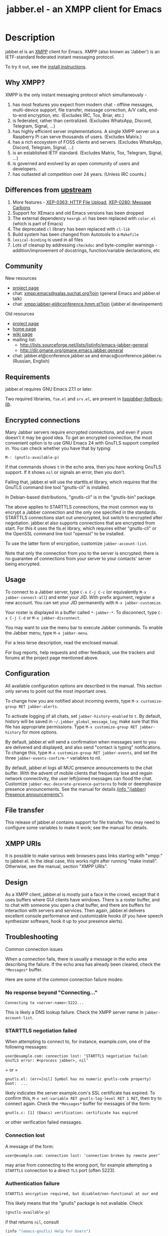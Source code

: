 #+TITLE: jabber.el - an XMPP client for Emacs
#+DESCRIPTION: Documentation
#+startup: inlineimages

* Description
:PROPERTIES:
:CUSTOM_ID: explanation
:END:
jabber.el is an [[http://xmpp.org][XMPP]] client for Emacs.  XMPP (also known as 'Jabber') is an IETF-standard federated instant messaging protocol.

To try it out, see the [[#how-to-install][install instructions]].

** Why XMPP?
:PROPERTIES:
:CUSTOM_ID: why-xmpp
:END:
XMPP is the only instant messaging protocol which simultaneously -
1. has most features you expect from modern chat - offline messages, multi-device support, file transfer, message correction, A/V calls, end-to-end encryption, etc. (Excludes IRC, Tox, Briar, etc.)
2. is federated, rather than centralized. (Excludes WhatsApp, Discord, Telegram, Signal, ...)
3. has highly efficient server implementations. A single XMPP server on a Raspberry Pi can serve thousands of users. (Excludes Matrix.)
4. has a rich ecosystem of FOSS clients and servers. (Excludes WhatsApp, Discord, Telegram, Signal, ...)
5. is an established IETF standard. (Excludes Matrix, Tox, Telegram, Signal, ...)
6. is governed and evolved by an open community of users and developers.
7. has outlasted all competition over 24 years. (Unless IRC counts.)

** Differences from [[https://github.com/legoscia/emacs-jabber][upstream]]
:PROPERTIES:
:CUSTOM_ID: upstream-differences
:END:
1. More features - [[https://xmpp.org/extensions/xep-0363.html][XEP-0363: HTTP File Upload]], [[https://xmpp.org/extensions/xep-0280.html][XEP-0280: Message Carbons]]
2. Support for XEmacs and old Emacs versions has been dropped
3. The external dependency =hexrgb.el= has been replaced with =color.el= (which is part of Emacs)
4. The deprecated =cl= library has been replaced with =cl-lib=
5. Build system has been changed from Autotools to a =Makefile=
6. =lexical-binding= is used in all files
7. Lots of cleanup by addressing =checkdoc= and byte-compiler warnings - addition/improvement of docstrings, function/variable declarations, etc

** Community
:PROPERTIES:
:CUSTOM_ID: community
:END:
New resources
+ [[https://codeberg.org/emacs-jabber/emacs-jabber/][project page]]
+ chat: xmpp:emacs@salas.suchat.org?join (general Emacs and jabber.el talk)
+ chat: xmpp:jabber-el@conference.hmm.st?join (jabber.el developement)

Old resources
+ [[http://sourceforge.net/projects/emacs-jabber][project page]]
+ [[http://emacs-jabber.sourceforge.net][home page]]
+ [[http://www.emacswiki.org/cgi-bin/wiki/JabberEl][wiki page]]
+ mailing list:
  * http://lists.sourceforge.net/lists/listinfo/emacs-jabber-general
  * http://dir.gmane.org/gmane.emacs.jabber.general
+ chat: jabber.el@conference.jabber.se and emacs@conference.jabber.ru (Russian, English)

** Requirements
:PROPERTIES:
:CUSTOM_ID: requirements
:END:
jabber.el requires GNU Emacs 27.1 or later.

Two required libraries, =fsm.el= and =srv.el=, are present in [[file:lisp/jabber-fallback-lib/][lisp/jabber-fallback-lib/]].

** Encrypted connections
:PROPERTIES:
:CUSTOM_ID: encrypted-connections
:END:
Many Jabber servers require encrypted connections, and even if yours doesn't it may be good idea.  To get an encrypted connection, the most convenient option is to use GNU Emacs 24 with GnuTLS support compiled in.  You can check whether you have that by typing:

: M-: (gnutls-available-p)

If that commands shows =t= in the echo area, then you have working GnuTLS support.  If it shows =nil= or signals an error, then you don't.

Failing that, jabber.el will use the starttls.el library, which requires that the GnuTLS command line tool "gnutls-cli" is installed.

In Debian-based distributions, "gnutls-cli" is in the "gnutls-bin" package.

The above applies to STARTTLS connections, the most common way to encrypt a Jabber connection and the only one specified in the standards.  STARTTLS connections start out unencrypted, but switch to encrypted after negotiation.  jabber.el also supports connections that are encrypted from start.  For this it uses the tls.el library, which requires either "gnutls-cli" or the OpenSSL command line tool "openssl" to be installed.

To use the latter form of encryption, customize =jabber-account-list=.

Note that only the connection from you to the server is encrypted; there is no guarantee of connections from your server to your contacts' server being encrypted.

** Usage
:PROPERTIES:
:CUSTOM_ID: usage
:END:
To connect to a Jabber server, type =C-x C-j C-c= (or equivalently =M-x jabber-connect-all=) and enter your JID.  With prefix argument, register a new account.  You can set your JID permanently with =M-x jabber-customize=.

Your roster is displayed in a buffer called =*-jabber-*=.  To disconnect, type =C-x C-j C-d= or =M-x jabber-disconnect=.

You may want to use the menu bar to execute Jabber commands.  To enable the Jabber menu, type =M-x jabber-menu=.

For a less terse description, read the enclosed manual.

For bug reports, help requests and other feedback, use the trackers and forums at the project page mentioned above.

** Configuration
:PROPERTIES:
:CUSTOM_ID: configuration
:END:
All available configuration options are described in the manual.  This section only serves to point out the most important ones.

To change how you are notified about incoming events, type =M-x customize-group RET jabber-alerts=.

To activate logging of all chats, set =jabber-history-enabled= to =t=.  By default, history will be saved in =~/.jabber_global_message_log=; make sure that this file has appropriate permissions.  Type =M-x customize-group RET jabber-history= for more options.

By default, jabber.el will send a confirmation when messages sent to you are delivered and displayed, and also send "contact is typing" notifications.  To change this, type =M-x customize-group RET jabber-events=, and set the three =jabber-events-confirm-*= variables to nil.

By default, jabber.el logs all MUC presence announcements to the chat buffer.  With the advent of mobile clients that frequently lose and regain network connectivity, the user left/joined messages can flood the chat.  Customize =jabber-muc-decorate-presence-patterns= to hide or deemphasize presence announcements.  See the manual for details [[info:jabber#Presence announcements][(info "(jabber) Presence announcements")]].

** File transfer
:PROPERTIES:
:CUSTOM_ID: file-transfer
:END:
This release of jabber.el contains support for file transfer.  You may need to configure some variables to make it work; see the manual for details.

** XMPP URIs
:PROPERTIES:
:CUSTOM_ID: xmpp-uris
:END:
It is possible to make various web browsers pass links starting with "xmpp:" to jabber.el.  In the ideal case, this works right after running "make install".  Otherwise, see the manual, section "XMPP URIs".

** Design
:PROPERTIES:
:CUSTOM_ID: design
:END:
As a XMPP client, jabber.el is mostly just a face in the crowd, except that it uses buffers where GUI clients have windows.  There is a roster buffer, and to chat with someone you open a chat buffer, and there are buffers for interaction with servers and services.  Then again, jabber.el delivers excellent console performance and customizable hooks (if you have speech synthesizer software, hook it up to your presence alerts).

** Troubleshooting
:PROPERTIES:
:CUSTOM_ID: troubleshooting
:END:

Common connection issues

When a connection fails, there is usually a message in the echo area describing the failure.  If the echo area has already been cleared, check the ~*Messages*~ buffer.

Here are some of the common connection failure modes:

*** No response beyond "Connecting..."
:PROPERTIES:
:CUSTOM_ID: no-response-beyond-connecting
:END:

#+begin_example
Connecting to <server-name>:5222...
#+end_example

This is likely a DNS lookup failure.  Check the XMPP server name in ~jabber-account-list~.

*** STARTTLS negotiation failed

:PROPERTIES:
:CUSTOM_ID: starttls-negotiation failed
:END:

When attempting to connect to, for instance, example.com, one of the following messages:

#+begin_example
user@example.com: connection lost: ‘STARTTLS negotiation failed: GnuTLS error: #<process jabber>, nil’
#+end_example

 = or =

#+begin_example
gnutls.el: (err=[nil] Symbol has no numeric gnutls-code property) boot:  ...
#+end_example

likely indicates the server example.com's SSL certificate has expired.  To confirm this, =M-x set-variable RET gnutls-log-level RET 1 RET=, then try to connect again.  Check the =*Messages*= buffer for messages of the form:

#+begin_example
gnutls.c: [1] (Emacs) verification: certificate has expired
#+end_example

or other verification failed messages.

*** Connection lost
:PROPERTIES:
:CUSTOM_ID: connection-lost
:END:

A message of the form:

#+begin_example
user@example.com: connection lost: ‘connection broken by remote peer’
#+end_example

may arise from connecting to the wrong port, for example attempting a =STARTTLS= connection to a direct =TLS= port (often 5223).

*** Authentication failure
:PROPERTIES:
:CUSTOM_ID: authentication-failure
:END:
#+begin_example
STARTTLS encryption required, but disabled/non-functional at our end
#+end_example
This likely means that the "gnutls" package is not available.  Check
#+begin_src emacs-lisp
(gnutls-available-p)
#+end_src
if that returns ~nil~, consult
#+begin_src emacs-lisp
(info "(emacs-gnutls) Help For Users")
#+end_src
for more details and potential mitigation.

** Further reading
:PROPERTIES:
:CUSTOM_ID: further-reading
:END:
Documentation for developers is present in [[file:DEV.org][DEV.org]].

* How-to guides
:PROPERTIES:
:CUSTOM_ID: how-to-guides
:END:
See also - [[file:DEV.org::#how-to-guides][how-to guides in the developer documentation]].

** How to install jabber.el
:PROPERTIES:
:CUSTOM_ID: how-to-install
:END:
*** from MELPA
:PROPERTIES:
:CUSTOM_ID: from-melpa
:END:
1. Add the MELPA repositories to your Emacs - https://melpa.org/#/getting-started
2. Type =M-x package-install RET jabber RET=

If all goes well, =jabber.el= commands like =jabber-connect= should now be available in the =M-x= menu.

*** from source with package-vc
:PROPERTIES:
:CUSTOM_ID: install-package-vc
:END:

1. Ensure you have =git=, =makeinfo= (part of the =texinfo= package), and
   Emacs 29.1 or newer.

2. Add the following lines to your =init.el= -

#+begin_src emacs-lisp
   (unless (package-installed-p 'jabber)
     (require 'package-vc)
     (package-vc-install '(jabber
                           :url "https://codeberg.org/emacs-jabber/emacs-jabber"
                           :branch "production"
                           :lisp-dir "lisp"
                           :docs "/README.org")))
#+end_src

Alternatively, if you have already cloned the =jabber.el= repository,
you can use the following snippet to install from that repository:

#+begin_src emacs-lisp
   (unless (package-installed-p 'jabber)
     (require 'package-vc)
     (add-to-list 'package-vc-selected-packages
                  '(jabber
                    :url "https://codeberg.org/emacs-jabber/emacs-jabber"
                    :branch "production"
                    :lisp-dir "lisp"
                    :doc "README.org"))
     ;; Change the path below to the location of your local jabber.el repository.
     (package-vc-install-from-checkout "~/.local/src/emacs-jabber" "jabber"))
#+end_src

In your =init.el=, type =M-x eval-buffer RET=.

If all goes well, =jabber.el= commands like =jabber-connect= should now be
available in the =M-x= menu. The documentation for =jabber.el= should also
be installed.

*** manually from source
:PROPERTIES:
:CUSTOM_ID: from-source
:END:
1. Ensure you have =git=, and Emacs 27.1 or newer

2. Clone the repository by typing the following into a terminal -
   #+BEGIN_SRC shell
   git clone https://codeberg.org/emacs-jabber/emacs-jabber
   cd ~/emacs-jabber/
   make
   #+END_SRC

3. Add the following lines to your =init.el= -
   #+BEGIN_SRC emacs-lisp
   (add-to-list 'load-path "~/emacs-jabber/lisp/")
   (load "~/emacs-jabber/lisp/jabber-autoloads")
   #+END_SRC
   ...and, while still in your =init.el=, type =M-x eval-buffer RET=.

If all goes well, =jabber.el= commands like =jabber-connect= should now be available in the =M-x= menu.

To install the Info documentation, copy =jabber.info= to =/usr/local/info= and run ="install-info /usr/local/info/jabber.info"=.

** How to register an account
:PROPERTIES:
:CUSTOM_ID: how-to-register
:END:
If you don't have an XMPP account, you need to register one.

1. Set up your own server, or use a public server. Curated lists of public servers may be found at https://compliance.conversations.im/old/ and https://providers.xmpp.net/.

2. If your server supports In-Band Registration, you can register from Emacs -
   1. Press =C-u C-x C-j C-c=, or =C-u M-x jabber-connect=.
   2. Enter your desired JID in the form =username@server.tld=.
   3. Fill out and send the registration form.

3. If your server does not support In-Band Registration, register on the server website.

** How to chat with jabber.el
:PROPERTIES:
:CUSTOM_ID: how-to-chat
:END:
1. Connect to your server by typing =C-x C-j C-c= (or =M-x jabber-connect=). Enter your JID and password.

2. Open a chat buffer in one of the following ways -

   + Place point on a contact in the roster buffer, and hit =RET=.

   + Press =C-x C-j C-j= (=M-x jabber-chat-with=) and enter a JID in the minibuffer.

     - This can also be used to join MUCs.

3. In the chat buffer, type your message and hit =RET= to send it.

   + To insert a newline in your message, press =C-j=.

4. If you wish to disconnect, type =M-x jabber-disconnect= or =C-x C-j C-d=.

   * To disconnect just one account, type =M-x jabber-disconnect-one= or =C-u C-x C-j C-d=.

* Credits
:PROPERTIES:
:CUSTOM_ID: credits
:END:
** Developers
:PROPERTIES:
:CUSTOM_ID: developers
:END:
+ Tom Berger
+ Magnus Henoch
+ Kirill A. Korinskiy
+ Detlev Zundel
  - wmii support
+ Evgenii Terechkov

** Contributors
:PROPERTIES:
:CUSTOM_ID: contributors
:END:
+ Georg Lehner
  - network transport functions
+ Anthony Chaumas-Pellet
+ Jérémy Compostella
+ Mathias Dahl
  - history logging
  - watch functionality
+ Mario Domenech Goulart
  - sawfish support
  - xmessage support
+ Nolan Eakins
+ Ami Fischman
  - Chat State Notifications
+ François Fleuret
+ David Hansen
+ Adam Sjøgren
  - notifications.el support
+ Rodrigo Lazo
  - notifications.el support
  - libnotify.el support
+ Justin Kirby
+ Carl Henrik Lunde
  - network transport functions
  - activity tracking
+ Olivier Ramonat
+ Andrey Slusar
+ Valery V. Vorotyntsev
  - GMail notifications
+ Milan Zamazal
+ Xavier Maillard
+ Vitaly Mayatskikh
+ Alexander Solovyov
+ Demyan Rogozhin
  - XML console mode
+ Michael Cardell Widerkrantz
  - tmux support
+ Case Duckworth (acdw)
  - [[https://codeberg.org/emacs-jabber/emacs-jabber/pulls/2][PR #2]]
+ Hugh Daschbach (hdasch)
  - MUC presence announcements
  - Enable XEP-0280 (message carbons) by default

** Maintainers
:PROPERTIES:
:CUSTOM_ID: maintainers
:END:
+ wgreenhouse
  - 2021 resurrection
+ cngimenez
  - HTTP Upload support
  - documentation for FSM and its use in this project
+ contrapunctus
  - literate Org migration
  - Makefile (shoutout to tomasino of #team@irc.tilde.chat for the Makefile-debugging help)
  - migration back to traditional source files
